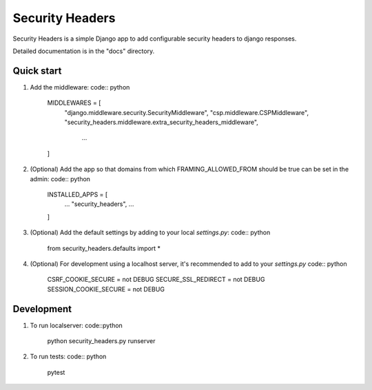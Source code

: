 ================
Security Headers
================

Security Headers is a simple Django app to add configurable security headers to django responses.

Detailed documentation is in the "docs" directory.

Quick start
-----------

1. Add the middleware: code:: python

    MIDDLEWARES = [
      "django.middleware.security.SecurityMiddleware",
      "csp.middleware.CSPMiddleware",
      "security_headers.middleware.extra_security_headers_middleware",
       ...
    ]


2. (Optional) Add the app so that domains from which FRAMING_ALLOWED_FROM should be true can be set in the admin: code:: python

    INSTALLED_APPS = [
     ...
     "security_headers",
     ...
    ]


3. (Optional) Add the default settings by adding to your local `settings.py`: code:: python

    from security_headers.defaults import *


4. (Optional) For development using a localhost server, it's recommended to add to your `settings.py` code:: python

    CSRF_COOKIE_SECURE = not DEBUG
    SECURE_SSL_REDIRECT = not DEBUG
    SESSION_COOKIE_SECURE = not DEBUG


Development
-----------

1. To run localserver: code::python

    python security_headers.py runserver


2. To run tests: code:: python

    pytest
